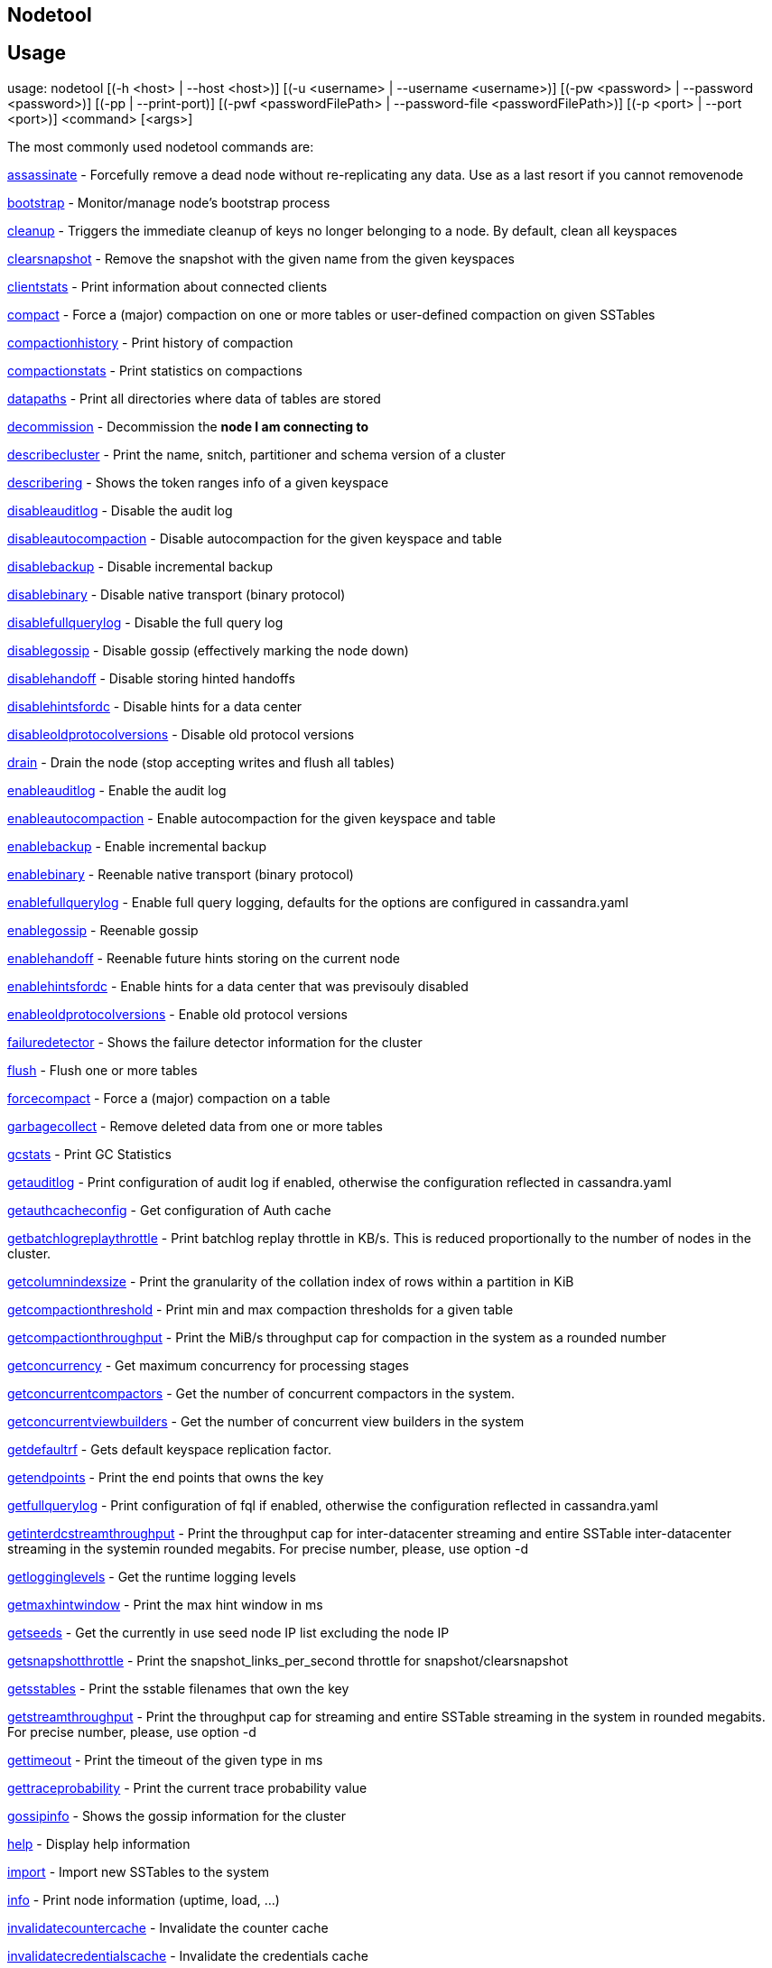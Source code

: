 == Nodetool

== Usage

usage: nodetool [(-h <host> | --host <host>)]
        [(-u <username> | --username <username>)]
        [(-pw <password> | --password <password>)] [(-pp | --print-port)]
        [(-pwf <passwordFilePath> | --password-file <passwordFilePath>)]
        [(-p <port> | --port <port>)] <command> [<args>]

The most commonly used nodetool commands are:

xref:tools/nodetool/assassinate.adoc[assassinate] -                          Forcefully remove a dead node without re-replicating any data.  Use as a last resort if you cannot removenode

xref:tools/nodetool/bootstrap.adoc[bootstrap] -                            Monitor/manage node's bootstrap process

xref:tools/nodetool/cleanup.adoc[cleanup] -                              Triggers the immediate cleanup of keys no longer belonging to a node. By default, clean all keyspaces

xref:tools/nodetool/clearsnapshot.adoc[clearsnapshot] -                        Remove the snapshot with the given name from the given keyspaces

xref:tools/nodetool/clientstats.adoc[clientstats] -                          Print information about connected clients

xref:tools/nodetool/compact.adoc[compact] -                              Force a (major) compaction on one or more tables or user-defined compaction on given SSTables

xref:tools/nodetool/compactionhistory.adoc[compactionhistory] -                    Print history of compaction

xref:tools/nodetool/compactionstats.adoc[compactionstats] -                      Print statistics on compactions

xref:tools/nodetool/datapaths.adoc[datapaths] -                            Print all directories where data of tables are stored

xref:tools/nodetool/decommission.adoc[decommission] -                         Decommission the *node I am connecting to*

xref:tools/nodetool/describecluster.adoc[describecluster] -                      Print the name, snitch, partitioner and schema version of a cluster

xref:tools/nodetool/describering.adoc[describering] -                         Shows the token ranges info of a given keyspace

xref:tools/nodetool/disableauditlog.adoc[disableauditlog] -                      Disable the audit log

xref:tools/nodetool/disableautocompaction.adoc[disableautocompaction] -                Disable autocompaction for the given keyspace and table

xref:tools/nodetool/disablebackup.adoc[disablebackup] -                        Disable incremental backup

xref:tools/nodetool/disablebinary.adoc[disablebinary] -                        Disable native transport (binary protocol)

xref:tools/nodetool/disablefullquerylog.adoc[disablefullquerylog] -                  Disable the full query log

xref:tools/nodetool/disablegossip.adoc[disablegossip] -                        Disable gossip (effectively marking the node down)

xref:tools/nodetool/disablehandoff.adoc[disablehandoff] -                       Disable storing hinted handoffs

xref:tools/nodetool/disablehintsfordc.adoc[disablehintsfordc] -                    Disable hints for a data center

xref:tools/nodetool/disableoldprotocolversions.adoc[disableoldprotocolversions] -           Disable old protocol versions

xref:tools/nodetool/drain.adoc[drain] -                                Drain the node (stop accepting writes and flush all tables)

xref:tools/nodetool/enableauditlog.adoc[enableauditlog] -                       Enable the audit log

xref:tools/nodetool/enableautocompaction.adoc[enableautocompaction] -                 Enable autocompaction for the given keyspace and table

xref:tools/nodetool/enablebackup.adoc[enablebackup] -                         Enable incremental backup

xref:tools/nodetool/enablebinary.adoc[enablebinary] -                         Reenable native transport (binary protocol)

xref:tools/nodetool/enablefullquerylog.adoc[enablefullquerylog] -                   Enable full query logging, defaults for the options are configured in cassandra.yaml

xref:tools/nodetool/enablegossip.adoc[enablegossip] -                         Reenable gossip

xref:tools/nodetool/enablehandoff.adoc[enablehandoff] -                        Reenable future hints storing on the current node

xref:tools/nodetool/enablehintsfordc.adoc[enablehintsfordc] -                     Enable hints for a data center that was previsouly disabled

xref:tools/nodetool/enableoldprotocolversions.adoc[enableoldprotocolversions] -            Enable old protocol versions

xref:tools/nodetool/failuredetector.adoc[failuredetector] -                      Shows the failure detector information for the cluster

xref:tools/nodetool/flush.adoc[flush] -                                Flush one or more tables

xref:tools/nodetool/forcecompact.adoc[forcecompact] -                         Force a (major) compaction on a table

xref:tools/nodetool/garbagecollect.adoc[garbagecollect] -                       Remove deleted data from one or more tables

xref:tools/nodetool/gcstats.adoc[gcstats] -                              Print GC Statistics

xref:tools/nodetool/getauditlog.adoc[getauditlog] -                          Print configuration of audit log if enabled, otherwise the configuration reflected in cassandra.yaml

xref:tools/nodetool/getauthcacheconfig.adoc[getauthcacheconfig] -                   Get configuration of Auth cache

xref:tools/nodetool/getbatchlogreplaythrottle.adoc[getbatchlogreplaythrottle] -            Print batchlog replay throttle in KB/s. This is reduced proportionally to the number of nodes in the cluster.

xref:tools/nodetool/getcolumnindexsize.adoc[getcolumnindexsize] -                   Print the granularity of the collation index of rows within a partition in KiB

xref:tools/nodetool/getcompactionthreshold.adoc[getcompactionthreshold] -               Print min and max compaction thresholds for a given table

xref:tools/nodetool/getcompactionthroughput.adoc[getcompactionthroughput] -              Print the MiB/s throughput cap for compaction in the system as a rounded number

xref:tools/nodetool/getconcurrency.adoc[getconcurrency] -                       Get maximum concurrency for processing stages

xref:tools/nodetool/getconcurrentcompactors.adoc[getconcurrentcompactors] -              Get the number of concurrent compactors in the system.

xref:tools/nodetool/getconcurrentviewbuilders.adoc[getconcurrentviewbuilders] -            Get the number of concurrent view builders in the system

xref:tools/nodetool/getdefaultrf.adoc[getdefaultrf] -                         Gets default keyspace replication factor.

xref:tools/nodetool/getendpoints.adoc[getendpoints] -                         Print the end points that owns the key

xref:tools/nodetool/getfullquerylog.adoc[getfullquerylog] -                      Print configuration of fql if enabled, otherwise the configuration reflected in cassandra.yaml

xref:tools/nodetool/getinterdcstreamthroughput.adoc[getinterdcstreamthroughput] -           Print the throughput cap for inter-datacenter streaming and entire SSTable inter-datacenter streaming in the systemin rounded megabits. For precise number, please, use option -d

xref:tools/nodetool/getlogginglevels.adoc[getlogginglevels] -                     Get the runtime logging levels

xref:tools/nodetool/getmaxhintwindow.adoc[getmaxhintwindow] -                     Print the max hint window in ms

xref:tools/nodetool/getseeds.adoc[getseeds] -                             Get the currently in use seed node IP list excluding the node IP

xref:tools/nodetool/getsnapshotthrottle.adoc[getsnapshotthrottle] -                  Print the snapshot_links_per_second throttle for snapshot/clearsnapshot

xref:tools/nodetool/getsstables.adoc[getsstables] -                          Print the sstable filenames that own the key

xref:tools/nodetool/getstreamthroughput.adoc[getstreamthroughput] -                  Print the throughput cap for streaming and entire SSTable streaming in the system in rounded megabits. For precise number, please, use option -d

xref:tools/nodetool/gettimeout.adoc[gettimeout] -                           Print the timeout of the given type in ms

xref:tools/nodetool/gettraceprobability.adoc[gettraceprobability] -                  Print the current trace probability value

xref:tools/nodetool/gossipinfo.adoc[gossipinfo] -                           Shows the gossip information for the cluster

xref:tools/nodetool/help.adoc[help] -                                 Display help information

xref:tools/nodetool/import.adoc[import] -                               Import new SSTables to the system

xref:tools/nodetool/info.adoc[info] -                                 Print node information (uptime, load, ...)

xref:tools/nodetool/invalidatecountercache.adoc[invalidatecountercache] -               Invalidate the counter cache

xref:tools/nodetool/invalidatecredentialscache.adoc[invalidatecredentialscache] -           Invalidate the credentials cache

xref:tools/nodetool/invalidatejmxpermissionscache.adoc[invalidatejmxpermissionscache] -        Invalidate the JMX permissions cache

xref:tools/nodetool/invalidatekeycache.adoc[invalidatekeycache] -                   Invalidate the key cache

xref:tools/nodetool/invalidatenetworkpermissionscache.adoc[invalidatenetworkpermissionscache] -    Invalidate the network permissions cache

xref:tools/nodetool/invalidatepermissionscache.adoc[invalidatepermissionscache] -           Invalidate the permissions cache

xref:tools/nodetool/invalidaterolescache.adoc[invalidaterolescache] -                 Invalidate the roles cache

xref:tools/nodetool/invalidaterowcache.adoc[invalidaterowcache] -                   Invalidate the row cache

xref:tools/nodetool/join.adoc[join] -                                 Join the ring

xref:tools/nodetool/listpendinghints.adoc[listpendinghints] -                     Print all pending hints that this node has

xref:tools/nodetool/listsnapshots.adoc[listsnapshots] -                        Lists all the snapshots along with the size on disk and true size. True size is the total size of all SSTables which are not backed up to disk. Size on disk is total size of the snapshot on disk. Total TrueDiskSpaceUsed does not make any SSTable deduplication.

xref:tools/nodetool/move.adoc[move] -                                 Move node on the token ring to a new token

xref:tools/nodetool/netstats.adoc[netstats] -                             Print network information on provided host (connecting node by default)

xref:tools/nodetool/pausehandoff.adoc[pausehandoff] -                         Pause hints delivery process

xref:tools/nodetool/profileload.adoc[profileload] -                          Low footprint profiling of activity for a period of time

xref:tools/nodetool/proxyhistograms.adoc[proxyhistograms] -                      Print statistic histograms for network operations

xref:tools/nodetool/rangekeysample.adoc[rangekeysample] -                       Shows the sampled keys held across all keyspaces

xref:tools/nodetool/rebuild.adoc[rebuild] -                              Rebuild data by streaming from other nodes (similarly to bootstrap)

xref:tools/nodetool/rebuild_index.adoc[rebuild_index] -                        A full rebuild of native secondary indexes for a given table

xref:tools/nodetool/recompress_sstables.adoc[recompress_sstables] -                  Rewrite sstables (for the requested tables) that have compression configuration different from the current

xref:tools/nodetool/refresh.adoc[refresh] -                              Load newly placed SSTables to the system without restart

xref:tools/nodetool/refreshsizeestimates.adoc[refreshsizeestimates] -                 Refresh system.size_estimates

xref:tools/nodetool/reloadlocalschema.adoc[reloadlocalschema] -                    Reload local node schema from system tables

xref:tools/nodetool/reloadseeds.adoc[reloadseeds] -                          Reload the seed node list from the seed node provider

xref:tools/nodetool/reloadssl.adoc[reloadssl] -                            Signals Cassandra to reload SSL certificates

xref:tools/nodetool/reloadtriggers.adoc[reloadtriggers] -                       Reload trigger classes

xref:tools/nodetool/relocatesstables.adoc[relocatesstables] -                     Relocates sstables to the correct disk

xref:tools/nodetool/removenode.adoc[removenode] -                           Show status of current node removal, force completion of pending removal or remove provided ID

xref:tools/nodetool/repair.adoc[repair] -                               Repair one or more tables

xref:tools/nodetool/repair_admin.adoc[repair_admin] -                     
xref:tools/nodetool/list.adoc[list] -  and fail incremental repair sessions

xref:tools/nodetool/replaybatchlog.adoc[replaybatchlog] -                       Kick off batchlog replay and wait for finish

xref:tools/nodetool/resetfullquerylog.adoc[resetfullquerylog] -                    Stop the full query log and clean files in the configured full query log directory from cassandra.yaml as well as JMX

xref:tools/nodetool/resetlocalschema.adoc[resetlocalschema] -                     Reset node's local schema and resync

xref:tools/nodetool/resumehandoff.adoc[resumehandoff] -                        Resume hints delivery process

xref:tools/nodetool/ring.adoc[ring] -                                 Print information about the token ring

xref:tools/nodetool/scrub.adoc[scrub] -                                Scrub (rebuild sstables for) one or more tables

xref:tools/nodetool/setauthcacheconfig.adoc[setauthcacheconfig] -                   Set configuration for Auth cache

xref:tools/nodetool/setbatchlogreplaythrottle.adoc[setbatchlogreplaythrottle] -            Set batchlog replay throttle in KB per second, or 0 to disable throttling. This will be reduced proportionally to the number of nodes in the cluster.

xref:tools/nodetool/setcachecapacity.adoc[setcachecapacity] -                     Set global key, row, and counter cache capacities (in MB units)

xref:tools/nodetool/setcachekeystosave.adoc[setcachekeystosave] -                   Set number of keys saved by each cache for faster post-restart warmup. 0 to disable

xref:tools/nodetool/setcolumnindexsize.adoc[setcolumnindexsize] -                   Set the granularity of the collation index of rows within a partition in KiB

xref:tools/nodetool/setcompactionthreshold.adoc[setcompactionthreshold] -               Set min and max compaction thresholds for a given table

xref:tools/nodetool/setcompactionthroughput.adoc[setcompactionthroughput] -              Set the MiB/s throughput cap for compaction in the system, or 0 to disable throttling

xref:tools/nodetool/setconcurrency.adoc[setconcurrency] -                       Set maximum concurrency for processing stage

xref:tools/nodetool/setconcurrentcompactors.adoc[setconcurrentcompactors] -              Set number of concurrent compactors in the system.

xref:tools/nodetool/setconcurrentviewbuilders.adoc[setconcurrentviewbuilders] -            Set the number of concurrent view builders in the system

xref:tools/nodetool/setdefaultrf.adoc[setdefaultrf] -                         Sets default keyspace replication factor.

xref:tools/nodetool/sethintedhandoffthrottlekb.adoc[sethintedhandoffthrottlekb] -           Set hinted handoff throttle in KiB per second, per delivery thread.

xref:tools/nodetool/setinterdcstreamthroughput.adoc[setinterdcstreamthroughput] -           Set the throughput cap for inter-datacenter streaming and entire SSTable inter-datacenter streaming in the system, or 0 to disable throttling

xref:tools/nodetool/setlogginglevel.adoc[setlogginglevel] -                      Set the log level threshold for a given component or class. Will reset to the initial configuration if called with no parameters.

xref:tools/nodetool/setmaxhintwindow.adoc[setmaxhintwindow] -                     Set the specified max hint window in ms

xref:tools/nodetool/setsnapshotthrottle.adoc[setsnapshotthrottle] -                  Set the snapshot_links_per_second cap for snapshot and clearsnapshot throttling

xref:tools/nodetool/setstreamthroughput.adoc[setstreamthroughput] -                  Set throughput cap for streaming and entire SSTable streaming in the system, or 0 to disable throttling

xref:tools/nodetool/settimeout.adoc[settimeout] -                           Set the specified timeout in ms, or 0 to disable timeout

xref:tools/nodetool/settraceprobability.adoc[settraceprobability] -                  Sets the probability for tracing any given request to value. 0 disables, 1 enables for all requests, 0 is the default

xref:tools/nodetool/sjk.adoc[sjk] -                                  Run commands of 'Swiss Java Knife'. Run 'nodetool sjk --help' for more information.

xref:tools/nodetool/snapshot.adoc[snapshot] -                             Take a snapshot of specified keyspaces or a snapshot of the specified table

xref:tools/nodetool/status.adoc[status] -                               Print cluster information (state, load, IDs, ...)

xref:tools/nodetool/statusautocompaction.adoc[statusautocompaction] -             
xref:tools/nodetool/status.adoc[status] -  of autocompaction of the given keyspace and table

xref:tools/nodetool/statusbackup.adoc[statusbackup] -                         Status of incremental backup

xref:tools/nodetool/statusbinary.adoc[statusbinary] -                         Status of native transport (binary protocol)

xref:tools/nodetool/statusgossip.adoc[statusgossip] -                         Status of gossip

xref:tools/nodetool/statushandoff.adoc[statushandoff] -                        Status of storing future hints on the current node

xref:tools/nodetool/stop.adoc[stop] -                                 Stop compaction

xref:tools/nodetool/stopdaemon.adoc[stopdaemon] -                           Stop cassandra daemon

xref:tools/nodetool/tablehistograms.adoc[tablehistograms] -                      Print statistic histograms for a given table

xref:tools/nodetool/tablestats.adoc[tablestats] -                           Print statistics on tables

xref:tools/nodetool/toppartitions.adoc[toppartitions] -                        Sample and print the most active partitions

xref:tools/nodetool/tpstats.adoc[tpstats] -                              Print usage statistics of thread pools

xref:tools/nodetool/truncatehints.adoc[truncatehints] -                        Truncate all hints on the local node, or truncate hints for the endpoint(s) specified.

xref:tools/nodetool/upgradesstables.adoc[upgradesstables] -                      Rewrite sstables (for the requested tables) that are not on the current version (thus upgrading them to said current version)

xref:tools/nodetool/verify.adoc[verify] -                               Verify (check data checksum for) one or more tables

xref:tools/nodetool/version.adoc[version] -                              Print cassandra version

xref:tools/nodetool/viewbuildstatus.adoc[viewbuildstatus] -                      Show progress of a materialized view build

See 'nodetool help <command>' for more information on a specific command.

